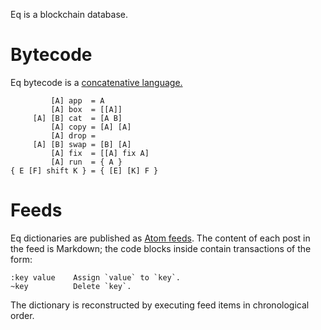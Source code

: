 Eq is a blockchain database.

* Bytecode
Eq bytecode is a [[http://tunes.org/~iepos/joy.html][concatenative language.]]

#+BEGIN_SRC
         [A] app  = A
         [A] box  = [[A]]
     [A] [B] cat  = [A B]
         [A] copy = [A] [A]
         [A] drop =
     [A] [B] swap = [B] [A]
         [A] fix  = [[A] fix A]
         [A] run  = { A }
{ E [F] shift K } = { [E] [K] F }
#+END_SRC

* Feeds
Eq dictionaries are published as [[https://en.wikipedia.org/wiki/Atom_(Web_standard)][Atom feeds]]. The content of each post
in the feed is Markdown; the code blocks inside contain transactions
of the form:

#+BEGIN_SRC
:key value    Assign `value` to `key`.
~key          Delete `key`.
#+END_SRC

The dictionary is reconstructed by executing feed items in
chronological order.
